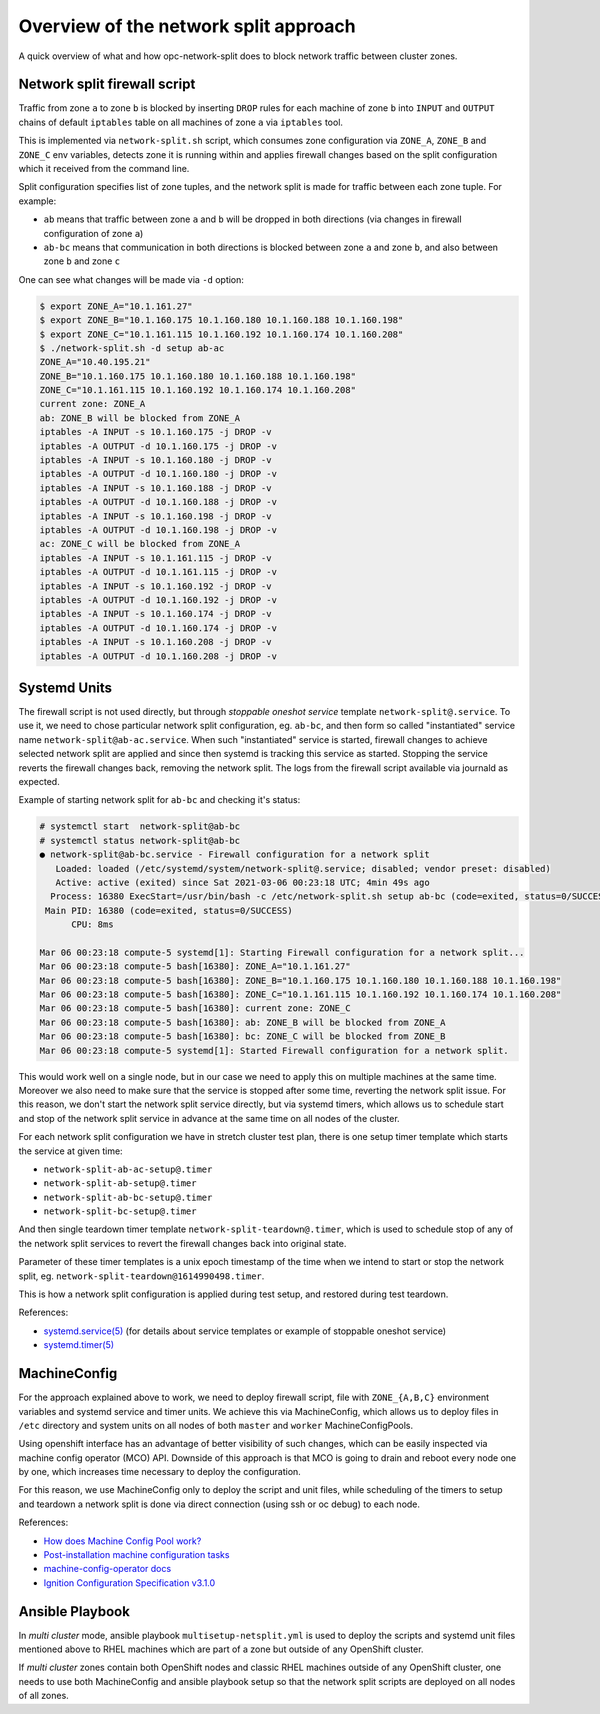 .. _overview_netsplit:

Overview of the network split approach
======================================

A quick overview of what and how opc-network-split does to block network
traffic between cluster zones.

Network split firewall script
-----------------------------

Traffic from zone ``a`` to zone ``b`` is blocked by inserting ``DROP`` rules
for each machine of zone ``b`` into ``INPUT`` and ``OUTPUT`` chains of default
``iptables`` table on all machines of zone ``a`` via ``iptables`` tool.

This is implemented via ``network-split.sh`` script, which consumes zone
configuration via ``ZONE_A``, ``ZONE_B`` and ``ZONE_C`` env variables, detects
zone it is running within and applies firewall changes based on the split
configuration which it received from the command line.

Split configuration specifies list of zone tuples, and the network split is
made for traffic between each zone tuple. For example:

- ``ab`` means that traffic between zone ``a`` and ``b`` will be dropped in
  both directions (via changes in firewall configuration of zone ``a``)
- ``ab-bc`` means that communication in both directions is blocked between
  zone ``a`` and zone ``b``, and also between zone ``b`` and zone ``c``

One can see what changes will be made via ``-d`` option:

.. code-block:: console

    $ export ZONE_A="10.1.161.27"
    $ export ZONE_B="10.1.160.175 10.1.160.180 10.1.160.188 10.1.160.198"
    $ export ZONE_C="10.1.161.115 10.1.160.192 10.1.160.174 10.1.160.208"
    $ ./network-split.sh -d setup ab-ac
    ZONE_A="10.40.195.21"
    ZONE_B="10.1.160.175 10.1.160.180 10.1.160.188 10.1.160.198"
    ZONE_C="10.1.161.115 10.1.160.192 10.1.160.174 10.1.160.208"
    current zone: ZONE_A
    ab: ZONE_B will be blocked from ZONE_A
    iptables -A INPUT -s 10.1.160.175 -j DROP -v
    iptables -A OUTPUT -d 10.1.160.175 -j DROP -v
    iptables -A INPUT -s 10.1.160.180 -j DROP -v
    iptables -A OUTPUT -d 10.1.160.180 -j DROP -v
    iptables -A INPUT -s 10.1.160.188 -j DROP -v
    iptables -A OUTPUT -d 10.1.160.188 -j DROP -v
    iptables -A INPUT -s 10.1.160.198 -j DROP -v
    iptables -A OUTPUT -d 10.1.160.198 -j DROP -v
    ac: ZONE_C will be blocked from ZONE_A
    iptables -A INPUT -s 10.1.161.115 -j DROP -v
    iptables -A OUTPUT -d 10.1.161.115 -j DROP -v
    iptables -A INPUT -s 10.1.160.192 -j DROP -v
    iptables -A OUTPUT -d 10.1.160.192 -j DROP -v
    iptables -A INPUT -s 10.1.160.174 -j DROP -v
    iptables -A OUTPUT -d 10.1.160.174 -j DROP -v
    iptables -A INPUT -s 10.1.160.208 -j DROP -v
    iptables -A OUTPUT -d 10.1.160.208 -j DROP -v

Systemd Units
-------------

The firewall script is not used directly, but through *stoppable oneshot
service* template ``network-split@.service``. To use it, we need to chose
particular network split configuration, eg. ``ab-bc``,  and then form so
called "instantiated" service name ``network-split@ab-ac.service``.
When such "instantiated" service is started, firewall changes to achieve
selected network split are applied and since then systemd is tracking this
service as started. Stopping the service reverts the firewall changes back,
removing the network split. The logs from the firewall script available via
journald as expected.

Example of starting network split for ``ab-bc`` and checking it's status:

.. code-block:: console

    # systemctl start  network-split@ab-bc
    # systemctl status network-split@ab-bc
    ● network-split@ab-bc.service - Firewall configuration for a network split
       Loaded: loaded (/etc/systemd/system/network-split@.service; disabled; vendor preset: disabled)
       Active: active (exited) since Sat 2021-03-06 00:23:18 UTC; 4min 49s ago
      Process: 16380 ExecStart=/usr/bin/bash -c /etc/network-split.sh setup ab-bc (code=exited, status=0/SUCCESS)
     Main PID: 16380 (code=exited, status=0/SUCCESS)
          CPU: 8ms

    Mar 06 00:23:18 compute-5 systemd[1]: Starting Firewall configuration for a network split...
    Mar 06 00:23:18 compute-5 bash[16380]: ZONE_A="10.1.161.27"
    Mar 06 00:23:18 compute-5 bash[16380]: ZONE_B="10.1.160.175 10.1.160.180 10.1.160.188 10.1.160.198"
    Mar 06 00:23:18 compute-5 bash[16380]: ZONE_C="10.1.161.115 10.1.160.192 10.1.160.174 10.1.160.208"
    Mar 06 00:23:18 compute-5 bash[16380]: current zone: ZONE_C
    Mar 06 00:23:18 compute-5 bash[16380]: ab: ZONE_B will be blocked from ZONE_A
    Mar 06 00:23:18 compute-5 bash[16380]: bc: ZONE_C will be blocked from ZONE_B
    Mar 06 00:23:18 compute-5 systemd[1]: Started Firewall configuration for a network split.

This would work well on a single node, but in our case we need to apply this
on multiple machines at the same time. Moreover we also need to make sure that
the service is stopped after some time, reverting the network split issue.
For this reason, we don't start the network split service directly, but via
systemd timers, which allows us to schedule start and stop of the network split
service in advance at the same time on all nodes of the cluster.

For each network split configuration we have in stretch cluster test plan,
there is one setup timer template which starts the service at given time:

- ``network-split-ab-ac-setup@.timer``
- ``network-split-ab-setup@.timer``
- ``network-split-ab-bc-setup@.timer``
- ``network-split-bc-setup@.timer``

And then single teardown timer template ``network-split-teardown@.timer``,
which is used to schedule stop of any of the network split services to revert
the firewall changes back into original state.

Parameter of these timer templates is a unix epoch timestamp of the time when
we intend to start or stop the network split, eg.
``network-split-teardown@1614990498.timer``.

This is how a network split configuration is applied during test setup,
and restored during test teardown.

References:

- `systemd.service(5) <https://www.freedesktop.org/software/systemd/man/systemd.service.html>`_
  (for details about service templates or example of stoppable oneshot service)
- `systemd.timer(5) <https://www.freedesktop.org/software/systemd/man/systemd.timer.html>`_

MachineConfig
-------------

For the approach explained above to work, we need to deploy firewall script,
file with ``ZONE_{A,B,C}`` environment variables and systemd service and timer
units. We achieve this via MachineConfig, which allows us to deploy files in
``/etc`` directory and system units on all nodes of both ``master`` and
``worker`` MachineConfigPools.

Using openshift interface has an advantage of better visibility of such
changes, which can be easily inspected via machine config operator (MCO) API.
Downside of this approach is that MCO is going to drain and reboot every node
one by one, which increases time necessary to deploy the configuration.

For this reason, we use MachineConfig only to deploy the script and unit files,
while scheduling of the timers to setup and teardown a network split is done
via direct connection (using ssh or oc debug) to each node.

References:

- `How does Machine Config Pool work? <https://www.redhat.com/en/blog/openshift-container-platform-4-how-does-machine-config-pool-work>`_
- `Post-installation machine configuration tasks <https://docs.openshift.com/container-platform/4.6/post_installation_configuration/machine-configuration-tasks.html#using-machineconfigs-to-change-machines>`_
- `machine-config-operator docs <https://github.com/openshift/machine-config-operator/tree/master/docs>`_
- `Ignition Configuration Specification v3.1.0 <https://coreos.github.io/ignition/configuration-v3_1/>`_

Ansible Playbook
----------------

In *multi cluster* mode, ansible playbook ``multisetup-netsplit.yml`` is used
to deploy the scripts and systemd unit files mentioned above
to RHEL machines which are part of a zone but outside of any OpenShift cluster.

If *multi cluster* zones contain both OpenShift nodes and classic RHEL
machines outside of any OpenShift cluster, one needs to use both MachineConfig
and ansible playbook setup so that the network split scripts are deployed
on all nodes of all zones.
